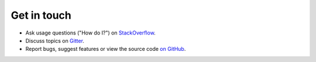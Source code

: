 Get in touch
============

- Ask usage questions ("How do I?") on `StackOverflow`_.
- Discuss topics on `Gitter`_.
- Report bugs, suggest features or view the source code `on GitHub`_.

.. _StackOverFlow: https://stackoverflow.com/questions/tagged/read-the-docs
.. _Gitter: https://gitter.im/rtfd/readthedocs.org
.. _on GitHub: https://github.com/rtfd/readthedocs.org
